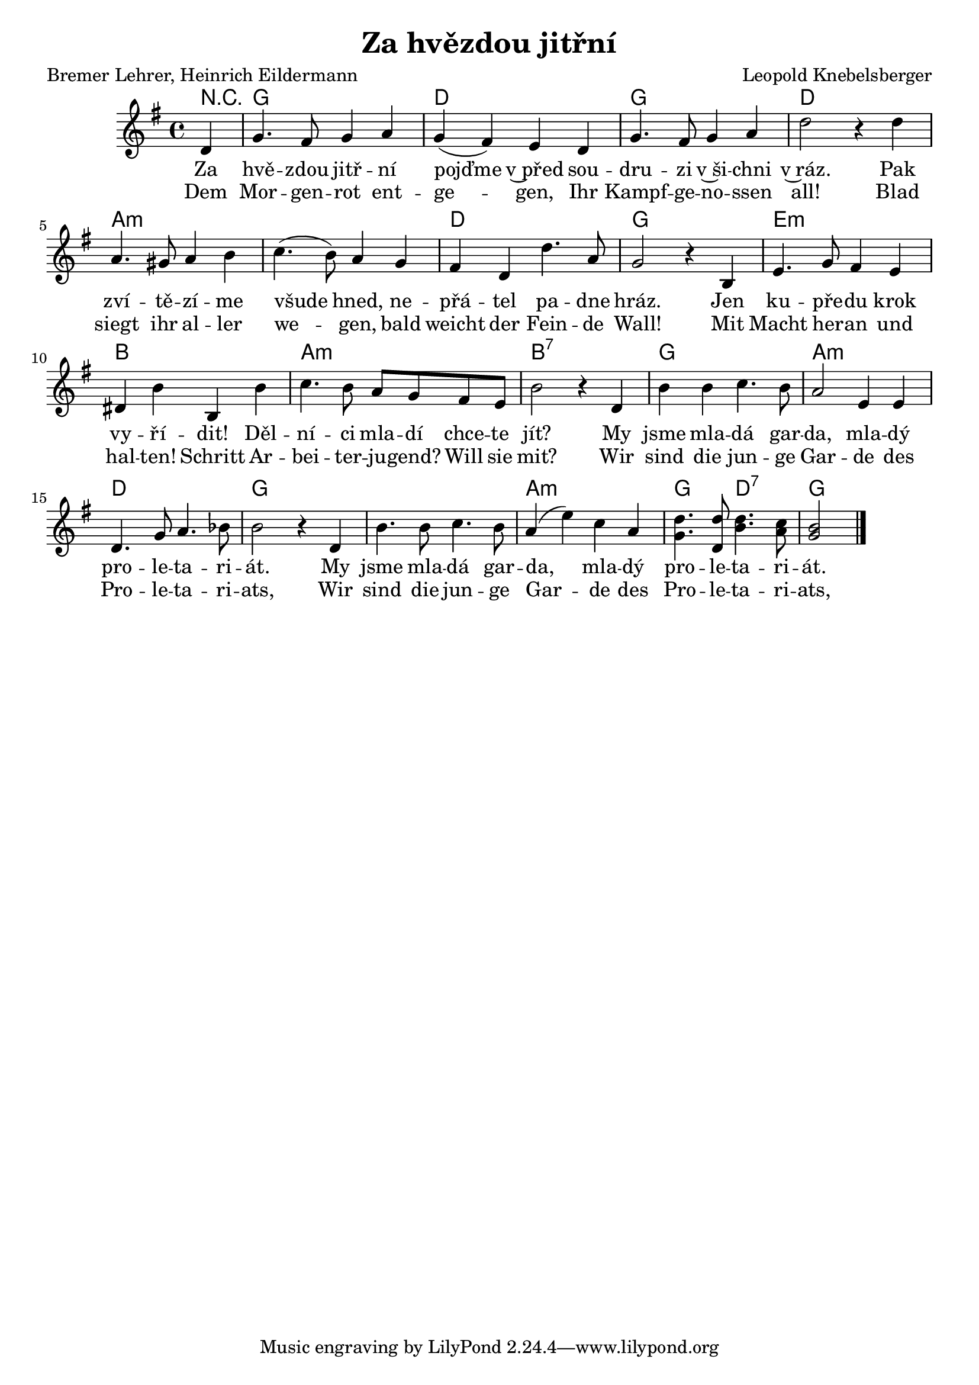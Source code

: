 \version "2.20.0"
\header {
        title = "Za hvězdou jitřní" 
        composer = "Leopold Knebelsberger" 
	poet = "Bremer Lehrer, Heinrich Eildermann" 
}

melody = \relative c' {
        \clef treble
        \time 4/4 \key g \major
	\partial 4 
d4 | g4. fis8 g4 a | g ( fis ) e d | g4. fis8 g4 a |
d2 r4 d4 | a4. gis8 a4 b | c4.( b8 ) a4 g | fis d d'4.a8 | 
g2 r4 b,4 | e4. g8 fis4 e | dis b' b, b' | c4. b8 a g fis e |
b'2 r4 d, | b' b c4. b8 | a2 e4 e | d4. g8 a4. bes8 | b2 r4 d,4 |
b'4. b8 c4. b8 | a4 ( e' ) c a | <g d'>4.  <d  d'>8  <b' d>4. < a c>8 | <g b>2 
        \bar "|." 
}

text = \lyricmode {
Za hvě -- zdou jitř -- ní pojďme v~před sou -- dru -- zi 
v~ši -- chni v~ráz. Pak zví -- tě -- zí -- me všude hned, 
ne -- přá -- tel pa -- dne hráz. Jen ku -- pře -- du krok 
vy -- ří -- dit! Děl -- ní -- ci mla -- dí chce -- te jít? 
My jsme mla -- dá gar -- da, mla -- dý pro -- le -- ta -- ri -- át.
My jsme mla -- dá gar -- da, mla -- dý pro -- le -- ta -- ri -- át.
}

nemecky = \lyricmode {
Dem Mor -- gen -- rot ent -- ge -- gen, 
Ihr Kampf -- ge -- no -- ssen
all! Blad siegt ihr al -- ler we -- gen, 
bald weicht der Fein -- de Wall!
Mit Macht her -- an und hal -- ten! Schritt 
Ar -- bei -- ter -- ju -- gend? Will sie mit? 
Wir sind die jun -- ge Gar -- de des Pro -- le -- ta -- ri -- ats,
Wir sind die jun -- ge Gar -- de des Pro -- le -- ta -- ri -- ats,
}

accompaniment =\chordmode {
r4 g1 d g d a:m a:m
d g e:m b a:m b:7
g a:m d g g a:m 
g2 d:7 g2.
		}

\score {
        <<
         \new ChordNames {
             \set chordChanges = ##t
              \accompaniment
            }

          \new Voice = "one" { \autoBeamOn \melody }
          \new Lyrics \lyricsto "one" \text
          \new Lyrics \lyricsto "one" \nemecky
       >>
        \midi  { \tempo 4 =120  }
        \layout { linewidth = 18.0\cm  }
}

